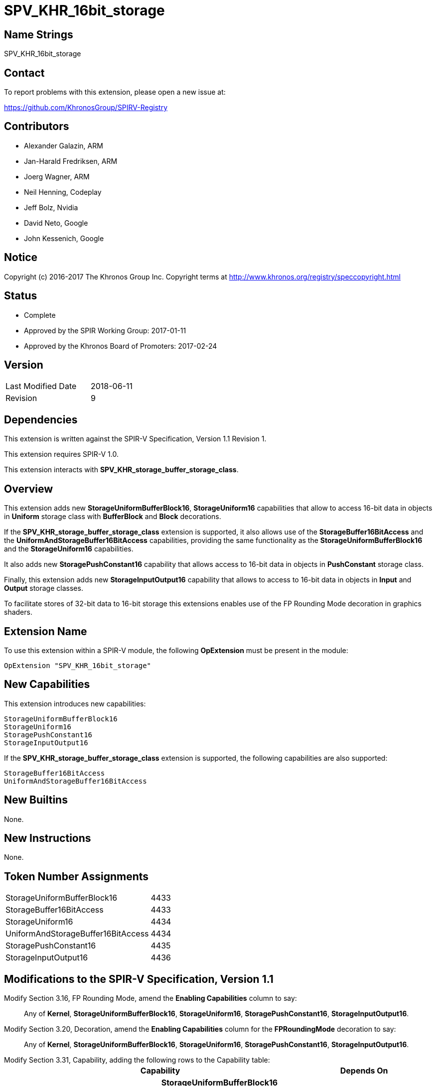 SPV_KHR_16bit_storage
======================

Name Strings
------------

SPV_KHR_16bit_storage

Contact
-------

To report problems with this extension, please open a new issue at:

https://github.com/KhronosGroup/SPIRV-Registry

Contributors
------------

- Alexander Galazin, ARM
- Jan-Harald Fredriksen, ARM
- Joerg Wagner, ARM
- Neil Henning, Codeplay
- Jeff Bolz, Nvidia
- David Neto, Google
- John Kessenich, Google

Notice
------

Copyright (c) 2016-2017 The Khronos Group Inc. Copyright terms at
http://www.khronos.org/registry/speccopyright.html

Status
------

- Complete
- Approved by the SPIR Working Group: 2017-01-11
- Approved by the Khronos Board of Promoters: 2017-02-24

Version
-------

[width="40%",cols="25,25"]
|========================================
| Last Modified Date | 2018-06-11
| Revision           | 9
|========================================

Dependencies
------------

This extension is written against the SPIR-V Specification,
Version 1.1 Revision 1.

This extension requires SPIR-V 1.0.

This extension interacts with *SPV_KHR_storage_buffer_storage_class*.

Overview
--------

This extension adds new *StorageUniformBufferBlock16*, *StorageUniform16*
capabilities that allow to access 16-bit data in objects in *Uniform* storage
class with *BufferBlock* and *Block* decorations.

If the *SPV_KHR_storage_buffer_storage_class* extension is supported, it also
allows use of the *StorageBuffer16BitAccess* and the *UniformAndStorageBuffer16BitAccess*
capabilities, providing the same functionality as the
*StorageUniformBufferBlock16* and the *StorageUniform16* capabilities.

It also adds new *StoragePushConstant16* capability that allows access to 16-bit
data in objects in *PushConstant* storage class.

Finally, this extension adds new *StorageInputOutput16* capability that allows
to access to 16-bit data in objects in *Input* and *Output* storage classes.

To facilitate stores of 32-bit data to 16-bit storage this extensions enables
use of the FP Rounding Mode decoration in graphics shaders.

Extension Name
--------------

To use this extension within a SPIR-V module, the following
*OpExtension* must be present in the module:

----
OpExtension "SPV_KHR_16bit_storage"
----

New Capabilities
----------------

This extension introduces new capabilities:

----
StorageUniformBufferBlock16
StorageUniform16
StoragePushConstant16
StorageInputOutput16
----

If the *SPV_KHR_storage_buffer_storage_class* extension is supported, the following capabilities are also supported:

----
StorageBuffer16BitAccess
UniformAndStorageBuffer16BitAccess
----

New Builtins
------------

None.

New Instructions
----------------

None.

Token Number Assignments
------------------------

[width="40%"]
[cols="70%,30%"]
[grid="rows"]
|====
|StorageUniformBufferBlock16        | 4433
|StorageBuffer16BitAccess           | 4433
|StorageUniform16                   | 4434
|UniformAndStorageBuffer16BitAccess | 4434
|StoragePushConstant16              | 4435
|StorageInputOutput16               | 4436
|====


Modifications to the SPIR-V Specification, Version 1.1
------------------------------------------------------
Modify Section 3.16, FP Rounding Mode, amend the *Enabling Capabilities* column to say: ::
+
Any of *Kernel*, *StorageUniformBufferBlock16*, *StorageUniform16*,
*StoragePushConstant16*, *StorageInputOutput16*.
+
Modify Section 3.20, Decoration, amend the *Enabling Capabilities* column for the *FPRoundingMode* decoration to say: ::
+
Any of *Kernel*, *StorageUniformBufferBlock16*, *StorageUniform16*,
*StoragePushConstant16*, *StorageInputOutput16*.
+
Modify Section 3.31, Capability, adding the following rows to the Capability table: ::
+
--
[options="header"]
|====
2+^| Capability ^| Depends On
| 4433 | *StorageUniformBufferBlock16* +
Allows 16-bit <<OpTypeFloat, *OpTypeFloat*>> and <<OpTypeInt, *OpTypeInt*>>
instructions for creating scalar, vector, and composite types that become members of a block
residing in the *Uniform* <<Storage_Class,Storage Class>>.
A type that is or contains such a 16-bit type can be used only as an operand of an
<<OpTypePointer, *OpTypePointer*>> instruction.
The block must be decorated with *BufferBlock*.

Other uses of 16-bit types are not enabled by this capability. |
| 4434 | *StorageUniform16* +
Allows 16-bit <<OpTypeFloat, *OpTypeFloat*>> and <<OpTypeInt, *OpTypeInt*>>
instructions for creating scalar, vector, and composite types that become members of a block
residing in the *Uniform* <<Storage_Class,Storage Class>>.
A type that is, or contains, such a 16-bit type can be used only as an operand of an
<<OpTypePointer, *OpTypePointer*>> instruction.
The block can have any supported decoration, including *BufferBlock*.

Other uses of 16-bit types are not enabled by this capability. | *StorageUniformBufferBlock16*
| 4435 | *StoragePushConstant16* +
Allows 16-bit <<OpTypeFloat, *OpTypeFloat*>> and <<OpTypeInt, *OpTypeInt*>>
instructions for creating scalar, vector, and composite types that become members of a block
residing in the *PushConstant* <<Storage_Class,Storage Class>>. 
A type that is, or contains, such a 16-bit type can be used only as an operand of an
<<OpTypePointer, *OpTypePointer*>> instruction.

Other uses of 16-bit types are not enabled by this capability.|
| 4436 | *StorageInputOutput16* +
Allows 16-bit <<OpTypeFloat, *OpTypeFloat*>> and <<OpTypeInt, *OpTypeInt*>>
instructions for creating scalar, vector, and composite types that become members of a block
residing in the *Output* <<Storage_Class,Storage Class>>.
A type that is, or contains, such a 16-bit type can be used only as an operand of an
<<OpTypePointer, *OpTypePointer*>> instruction.

Other uses of 16-bit types are not enabled by this capability.|
|====
--

Validation Rules
----------------

If the *StorageUniformBufferBlock16*, *StorageUniform16*, *StoragePushConstant16*, or *StorageInputOutput16* capability is declared:
 
 - An <<OpTypePointer, *OpTypePointer*>> pointing to a 16-bit scalar, a 16-bit vector,
or a composite containing a 16-bit member can be used as the result type of an <<OpVariable, *OpVariable*>>,
<<OpAccessChain, *OpAccessChain*>>, or <<OpInBoundsAccessChain, *OpInBoundsAccessChain*>>.
 - <<OpLoad, *OpLoad*>> can only load 16-bit scalars, 16-bit vectors, and 16-bit matrices.
 - <<OpStore, *OpStore*>> can only store 16-bit scalars, 16-bit vectors, and 16-bit matrices.
 - <<OpCopyObject, *OpCopyObject*>> can be used for 16-bit scalars or composites containing 16-bit members.
 - 16-bit scalars or 16-bit vectors can be used as operands to a width-only conversion
instruction to a 32-bit type (<<OpFConvert, *OpFConvert*>>, <<OpSConvert, *OpSConvert*>>,
or <<OpUConvert, *OpUConvert*>>), and can be produced as results of a width-only conversion instruction 
from a 32-bit type.
 - A structure containing a 16-bit member can be an operand to <<OpArrayLength, *OpArrayLength*>>.
 - Any other instructions not explicitly listed by the capabilities or allowed by the validations rules 
   cannot operate on variables with 16-bit scalar, 16-bit vector, or 16-bit composite types. 

A *FPRoundingMode* decoration can be applied only to:

 - a width-only conversion instruction that is used as the object argument of an
 <<OpStore, *OpStore*>> storing through a pointer to a 16-bit floating-point
 object in *Uniform*, or *PushConstant*, or *Input*, or *Output*
 <<Storage_Class,Storage Classes>>.

Interactions with SPV_KHR_storage_buffer_storage_class
------------------------------------------------------

If https://gitlab.khronos.org/spirv/spirv-extensions/blob/master/SPV_KHR_uniform_buffer_storage_class.asciidoc[SPV_KHR_uniform_buffer_storage_class] is supported, ::

modify the description of the *StorageUniformBufferBlock16* capability, adding the following sentence to the first paragraph of the description: :::

The object can also be in the *StorageBuffer* <<Storage_Class,Storage Class>> and have any decorations supported for this <<Storage_Class,Storage Class>>.

modify the description of the *StorageUniform16* capability, adding the following sentence to the first paragraph of the description: :::

The object can also be in the *StorageBuffer* <<Storage_Class,Storage Class>> and have any decorations supported for this <<Storage_Class,Storage Class>>.

Modify Section 3.31, Capability, adding the following rows to the Capability table: ::

[options="header"]
|====
2+^| Capability ^| Depends On
| 4433 | *StorageBuffer16BitAccess* +
Same as *StorageUniformBufferBlock16* |
| 4434 | *UniformAndStorageBuffer16BitAccess* +
Same as *StorageUniform16*| *StorageBuffer16BitAccess*
|====

Issues
------

Revision History
----------------

[cols="5,15,15,70"]
[grid="rows"]
[options="header"]
|========================================
|Rev|Date|Author|Changes
|1|2016-11-22|Alexander Galazin|*Initial revision*
|2|2016-11-28|Alexander Galazin|*Address first round of feedback*
|3|2016-12-01|Alexander Galazin|*Removed combined Load/Store and Convert instructions.
Renamed capabilities and described them in terms of storage classes.*
|4|2016-12-08|David Neto|*Assigned token numbers*
|5|2016-12-14|Alexander Galazin| *Renamed the extension. Removed changes to the default rounding modes. Made StorageUniform16 dependent on StorageUniformBufferBlock16*
|6|2017-02-22|JohnK| *Clarified that conversions for changing width can only change the width, not the fundamental type domain.*
|7|2017-03-15|Alexander Galazin| *Clarified that FP Rounding mode can be used only if the capabilities from this extension are enabled*
|8|2017-03-23|Alexander Galazin| Added interactions with *SPV_KHR_uniform_buffer_storage_class*
|9|2018-06-11|Alexander Galazin| Added clarifications for SPIR-V issue 319
|========================================
